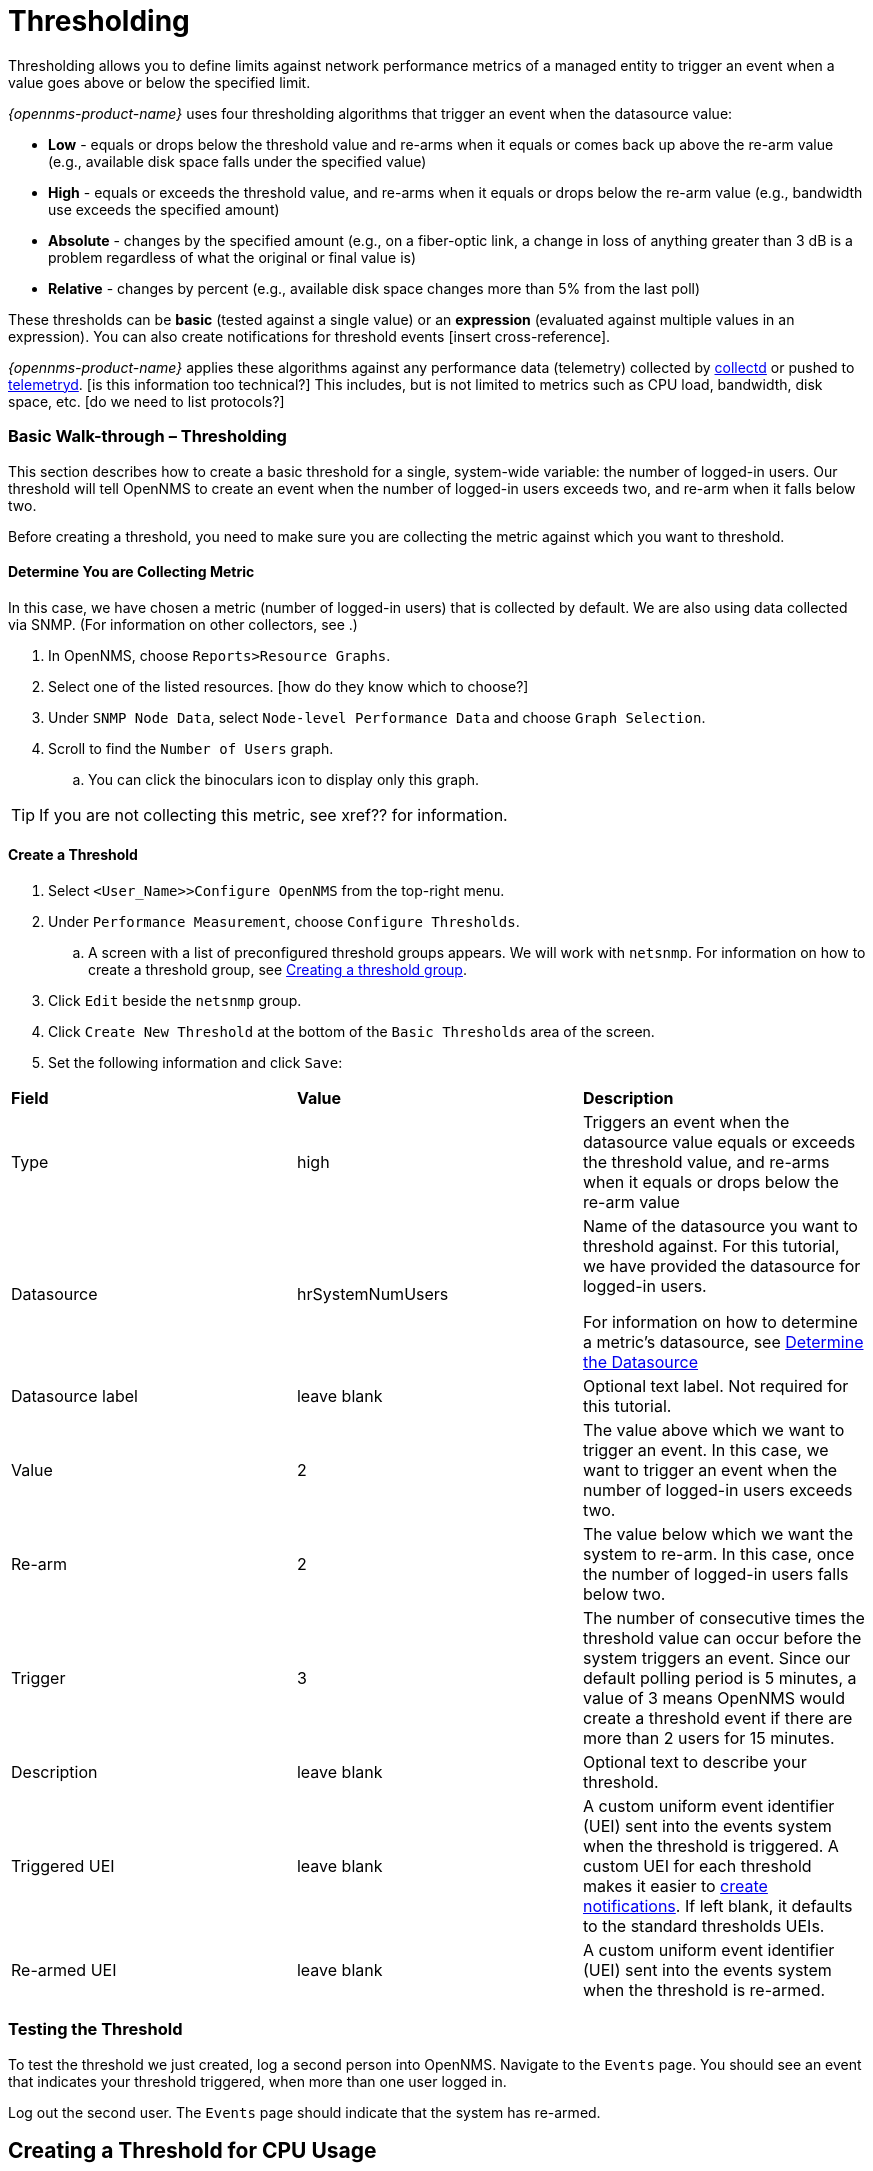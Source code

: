 
// Allow GitHub image rendering
:imagesdir: ../../../images

[[ga-threshd-introduction]]
= Thresholding

Thresholding allows you to define limits against network performance metrics of a managed entity to trigger an event when a value goes above or below the specified limit. 

_{opennms-product-name}_ uses four thresholding algorithms that trigger an event when the datasource value:

* *Low* - equals or drops below the threshold value and re-arms when it equals or comes back up above the re-arm value (e.g., available disk space falls under the specified value)
* *High* - equals or exceeds the threshold value, and re-arms when it equals or drops below the re-arm value (e.g., bandwidth use exceeds the specified amount)
* *Absolute* - changes by the specified amount (e.g., on a fiber-optic link, a change in loss of anything greater than 3 dB is a problem regardless of what the original or final value is)
* *Relative* - changes by percent (e.g., available disk space changes more than 5% from the last poll)

These thresholds can be *basic* (tested against a single value) or an *expression* (evaluated against multiple values in an expression). 
You can also create notifications for threshold events [insert cross-reference]. 

_{opennms-product-name}_ applies these algorithms against any performance data (telemetry) collected by <<ga-performance-mgmt,collectd>> or pushed to <<ga-telemetryd, telemetryd>>. [is this information too technical?]
This includes, but is not limited to metrics such as CPU load, bandwidth, disk space, etc. [do we need to list protocols?]

[[threshold-bw]]
=== Basic Walk-through – Thresholding

This section describes how to create a basic threshold for a single, system-wide variable: the number of logged-in users. 
Our threshold will tell OpenNMS to create an event when the number of logged-in users exceeds two, and re-arm when it falls below two. 

Before creating a threshold, you need to make sure you are collecting the metric against which you want to threshold. 

[[metric-collect]]
==== Determine You are Collecting Metric
In this case, we have chosen a metric (number of logged-in users) that is collected by default. 
We are also using data collected via SNMP. (For information on other collectors, see .)

. In OpenNMS, choose `Reports>Resource Graphs`.
. Select one of the listed resources. [how do they know which to choose?]
. Under `SNMP Node Data`, select `Node-level Performance Data` and choose `Graph Selection`.
. Scroll to find the `Number of Users` graph. 
.. You can click the binoculars icon to display only this graph. 

TIP: If you are not collecting this metric, see xref?? for information. 

[[threshold-create]]
==== Create a Threshold

. Select `<User_Name>>Configure OpenNMS` from the top-right menu. 
. Under `Performance Measurement`, choose `Configure Thresholds`.
.. A screen with a list of preconfigured threshold groups appears.
We will work with `netsnmp`.
For information on how to create a threshold group, see <<threshold-group, Creating a threshold group>>. 
. Click `Edit` beside the `netsnmp` group. 
. Click `Create New Threshold` at the bottom of the `Basic Thresholds` area of the screen. 
. Set the following information and click `Save`:

|===

| *Field* | *Value* | *Description*

| Type | high | Triggers an event when the datasource value equals or exceeds the threshold value, and re-arms when it equals or drops below the re-arm value

| Datasource | hrSystemNumUsers| Name of the datasource you want to threshold against.
For this tutorial, we have provided the datasource for logged-in users.  

For information on how to determine a metric's datasource, see <<datasource-determine, Determine the Datasource>>

| Datasource label| leave blank | Optional text label. 
Not required for this tutorial.

| Value| 2 | The value above which we want to trigger an event. 
In this case, we want to trigger an event when the number of logged-in users exceeds two. 

| Re-arm | 2 | The value below which we want the system to re-arm. 
In this case, once the number of logged-in users falls below two. 

| Trigger | 3 | The number of consecutive times the threshold value can occur before the system triggers an event. 
Since our default polling period is 5 minutes, a value of 3 means OpenNMS 
would create a threshold event if there are more than 2 users for 15 minutes.

| Description | leave blank | Optional text to describe your threshold. 

| Triggered UEI| leave blank | A custom uniform event identifier (UEI) sent into the events system when the threshold is triggered. 
A custom UEI for each threshold makes it easier to <<threshold-notification, create notifications>>. 
If left blank, it defaults to the standard thresholds UEIs. 

| Re-armed UEI | leave blank | A custom uniform event identifier (UEI) sent into the events system when the threshold is re-armed.

|===

=== Testing the Threshold

To test the threshold we just created, log a second person into OpenNMS. 
Navigate to the `Events` page.
You should see an event that indicates your threshold triggered, when more than one user logged in. 

Log out the second user. 
The `Events` page should indicate that the system has re-armed. 

== Creating a Threshold for CPU Usage
This procedure describes how to create an expression-based threshold when the five-minute CPU load average metric reaches or goes above 70% for two consecutive measurement intervals.

. Select `<User_Name>>Configure OpenNMS` from the top-right menu. 
. Under `Performance Measurement`, choose `Configure Thresholds`.
. Click `Edit` beside the `netsnmp` group. 
. Click `Create New Expression-based Threshold`. 
. Select 

== Creating an Expression-based Threshold
This procedure describes how to create a threshold for when the percentage of disk space used reaches or goes above 90%.
This threshold requires the use of an expression.

1. 

== Creating a Threshold for the Number of TCP Connections
This procedure describes how to ...

== Creating a Threshold for the Number of Requests per Second
This procedure describes how to ....

== Creating a Resource Filter for a Threshold
Resource filters allow you to define conditions where you apply or do not apply the threshold (e.g., you have a file system that is read only, it will always be at 100% utilization, so you don't necessarily want to trigger on it).
These filters can be as simple or as complex as required, by using and/or operators for multiple filters. 
Let's create a resource filter for [one of our previous procedures].


== General Thresholding Tasks

This section will appear in an appendix on thresholding as reference procedures that are generic without specific examples. 

[[datasource-determine]]
=== Determining the Datasource
Creating a threshold requires the name of the datasource generating the metrics on which you want to threshold. 
Datasource names appear in `etc/snmp-graph.properties.d/`.

. To determine the name of the datasource, navigate to the `Resource Graphs` screen.
For example,
.. `Reports>Resource Graphs`.
.. Select one of the listed resources.
.. Under `SNMP Node Data`, select `Node-level Performance Data` and choose `Graph Selection`.

. Scroll through the graphs to find the title of the graph that displays the metric on which you want to threshold. 
For example, "Number of Processes" or "System Uptime":
+
image::thresholding/graphs.png[]

. Go to `etc/snmp-graph.properties.d/` and search for the title of the graph (for example, "System Uptime"):

+
capture image 

. Note the name of the datasource, and enter it in the `Datasource` field when you <<threshold-create, create your threshold>>.  

NOTE: To determine a datasource from a different management protocol, ...


[[data-enable]]
==== Enable Data Collection

[[threshold-pkg]]
==== Specify Nodes/Interfaces for Threshold

[[threshold-service]]
==== Create a Service Definition

[[threshold-group]]
==== Create a Threshold Group
A threshold group associates a set of thresholds to a service (e.g., thresholds that apply to all Cisco devices). 
_{opennms-product-name}_ includes seven preconfigured, editable threshold groups:

* mib2 
* cisco 
* hrstorage 
* netsnmp 
* juniper-srx 
* netsnmp-memory-linux 
* netsnmp-memory-nonlinux 

You can edit an existing group (through the UI) or create a new one (in the _thresholds.xml_ file located in `$OPENNMS_HOME/etc/thresholds.xml`). 
Once you create the group, you can then define it in the _thresholds.xml_ file or define it in the UI. 

We will create a threshold group called "demo_group". [better name?]

. Type the following in the _thresholds.xml_ file.

+
[source]
----

<group name="demo_group" rrdRepository="/opt/opennms/share/rrd/snmp/">
</group>

----

. Once you have created the group in the _thresholds.xml_ file, switch to the UI, go to the threshold screen and click `Request a reload threshold packages configuration`.

.. The group you created should appear in the UI.

. Click `Edit` to edit it. 

 [add information, then show how it looks in the _thresholds.xml_ file]

The following is a sample of how the threshold appears in the _thresholds.xml_ file: [update and label]

[source]
----

<group name="demo_group" rrdRepository="/opt/opennms/share/rrd/snmp/">
  <expression type="high" ds-type="hrStorageIndex" value="90.0"
    rearm="75.0" trigger="2" ds-label="hrStorageDescr"
    filterOperator="or" expression="hrStorageUsed / hrStorageSize * 100.0">
    <resource-filter field="hrStorageType">^\.1\.3\.6\.1\.2\.1\.25\.2\.1\.4$</resource-filter>
  </expression>
</group>

----

[[threshold-notification]]
==== Create a Notification on a Threshold Event
A custom UEI for each threshold makes it easier to <<threshold-notification, create notifications>>. 

=== Thresholding Service

The Thresholding Service is the component responsible for maintaining the state of the performance metrics and for generating alarms from these when thresholds are triggered (armed) or cleared (unarmed).

The thresholding service listens for and visits performance metrics _after_ they are persisted to the time series database.

The state of the thresholds are held in memory and pushed to persistent storage only when they are changed.

==== Distributed Thresholding with Sentinel

Thresholding for streaming telemetry with <<ga-telemetryd, telemetryd>> is supported on Sentinel when using <<ga-opennms-operation-newts, Newts>>.
When running on Sentinel, the thresholding state can be stored in either Cassandra or PostgreSQL.
Given that Newts already requires Cassandra, we recommend using Casssandra in order to help minimize the load on PostgreSQL.

Thresholding on Sentinel uses the same configuration files as _{opennms-product-name}_ and operates similarly.
When a thresholding changes to/from trigger or cleared, and event is published which is processed by _{opennms-product-name}_ and the alarm is created or updated.

=== Shell Commands

The following shell commands are made available to help debug and manage thresholding.

Enumerate the persisted threshold states using `opennms-threshold-states:enumerate`:

[source]
----
admin@opennms> opennms-threshold-states:enumerate 
Index   State Key
1       23-127.0.0.1-hrStorageIndex-hrStorageUsed / hrStorageSize * 100.0-/opt/opennms/share/rrd/snmp-RELATIVE_CHANGE
2       23-127.0.0.1-if-ifHCInOctets * 8 / 1000000 / ifHighSpeed * 100-/opt/opennms/share/rrd/snmp-HIGH
3       23-127.0.0.1-node-((loadavg5 / 100) / CpuNumCpus) * 100.0-/opt/opennms/share/rrd/snmp-HIGH
4       23-127.0.0.1-if-ifInDiscards + ifOutDiscards-/opt/opennms/share/rrd/snmp-HIGH
----

Each state is uniquely identified by a `state key` and aliased by the given `index`.
Indexes are scoped to the particular shell session and provided as an alternative to specifying the complete state key in subsequent commands.

Display state details using `opennms-threshold-states:details`:

[source]
----
admin@opennms> opennms-threshold-states:details 1
multiplier=1.333
lastSample=64.77758166043765
previousTriggeringSample=28.862826722171075
interpolatedExpression='hrStorageUsed / hrStorageSize * 100.0'
----

[source]
----
admin@opennms> opennms-threshold-states:details 2
exceededCount=0
armed=true
interpolatedExpression='ifHCInOctets * 8 / 1000000 / ifHighSpeed * 100'
----

NOTE: Different types of thresholds will display different properties.

Clear a particular persisted state using `opennms-threshold-states:clear`:

[source]
----
admin@opennms> opennms-threshold-states:clear 2
----

Or clear all the persisted states with `opennms-threshold-states:clear-all`:

[source]
----
admin@opennms> opennms-threshold-states:clear-all 
Clearing all thresholding states....done
----
